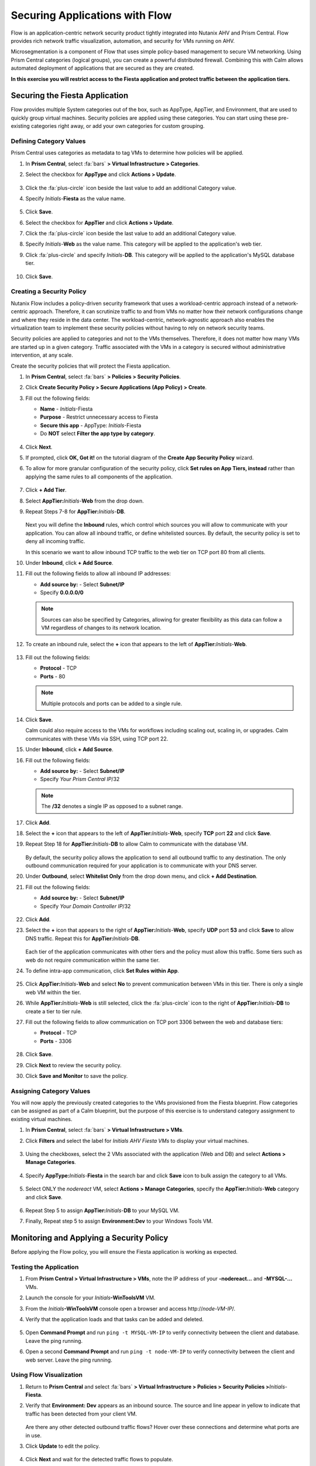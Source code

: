 .. _pcflow_secure_fiesta:

-------------------------------
Securing Applications with Flow
-------------------------------

Flow is an application-centric network security product tightly integrated into Nutanix AHV and Prism Central. Flow provides rich network traffic visualization, automation, and security for VMs running on AHV.

Microsegmentation is a component of Flow that uses simple policy-based management to secure VM networking. Using Prism Central categories (logical groups), you can create a powerful distributed firewall. Combining this with Calm allows automated deployment of applications that are secured as they are created.

**In this exercise you will restrict access to the Fiesta application and protect traffic between the application tiers.**

Securing the Fiesta Application
+++++++++++++++++++++++

Flow provides multiple System categories out of the box, such as AppType, AppTier, and Environment, that are used to quickly group virtual machines. Security policies are applied using these categories. You can start using these pre-existing categories right away, or add your own categories for custom grouping.

Defining Category Values
........................

Prism Central uses categories as metadata to tag VMs to determine how policies will be applied.

#. In **Prism Central**, select :fa:`bars` **> Virtual Infrastructure > Categories**.

#. Select the checkbox for **AppType** and click **Actions > Update**.

   .. figure:: images/12.png

#. Click the :fa:`plus-circle` icon beside the last value to add an additional Category value.

#. Specify *Initials*-**Fiesta**  as the value name.

   .. figure:: images/13.png

#. Click **Save**.

#. Select the checkbox for **AppTier** and click **Actions > Update**.

#. Click the :fa:`plus-circle` icon beside the last value to add an additional Category value.

#. Specify *Initials*-**Web**  as the value name. This category will be applied to the application's web tier.

#. Click :fa:`plus-circle` and specify *Initials*-**DB**. This category will be applied to the application's MySQL database tier.

   .. figure:: images/14.png

#. Click **Save**.

Creating a Security Policy
..........................

Nutanix Flow includes a policy-driven security framework that uses a workload-centric approach instead of a network-centric approach. Therefore, it can scrutinize traffic to and from VMs no matter how their network configurations change and where they reside in the data center. The workload-centric, network-agnostic approach also enables the virtualization team to implement these security policies without having to rely on network security teams.

Security policies are applied to categories and not to the VMs themselves. Therefore, it does not matter how many VMs are started up in a given category. Traffic associated with the VMs in a category is secured without administrative intervention, at any scale.

Create the security policies that will protect the Fiesta application.

#. In **Prism Central**, select :fa:`bars` **> Policies > Security Policies**.

#. Click **Create Security Policy > Secure Applications (App Policy) > Create**.

#. Fill out the following fields:

   - **Name** - *Initials*-Fiesta
   - **Purpose** - Restrict unnecessary access to Fiesta
   - **Secure this app** - AppType: *Initials*-Fiesta
   - Do **NOT** select **Filter the app type by category**.

   .. figure:: images/18.png

#. Click **Next**.

#. If prompted, click **OK, Got it!** on the tutorial diagram of the **Create App Security Policy** wizard.

#. To allow for more granular configuration of the security policy, click **Set rules on App Tiers, instead** rather than applying the same rules to all components of the application.

   .. figure:: images/19.png

#. Click **+ Add Tier**.

#. Select **AppTier:**\ *Initials*-**Web** from the drop down.

#. Repeat Steps 7-8 for **AppTier:**\ *Initials*-**DB**.

   .. figure:: images/20.png

   Next you will define the **Inbound** rules, which control which sources you will allow to communicate with your application. You can allow all inbound traffic, or define whitelisted sources. By default, the security policy is set to deny all incoming traffic.

   In this scenario we want to allow inbound TCP traffic to the web tier on TCP port 80 from all clients.

#. Under **Inbound**, click **+ Add Source**.

#. Fill out the following fields to allow all inbound IP addresses:

   - **Add source by:** - Select **Subnet/IP**
   - Specify **0.0.0.0/0**

   .. note::

     Sources can also be specified by Categories, allowing for greater flexibility as this data can follow a VM regardless of changes to its network location.

#. To create an inbound rule, select the **+** icon that appears to the left of **AppTier:**\ *Initials*-**Web**.

   .. figure:: images/21.png

#. Fill out the following fields:

   - **Protocol** - TCP
   - **Ports** - 80

   .. figure:: images/22.png

   .. note::

     Multiple protocols and ports can be added to a single rule.

#. Click **Save**.

   Calm could also require access to the VMs for workflows including scaling out, scaling in, or upgrades. Calm communicates with these VMs via SSH, using TCP port 22.

#. Under **Inbound**, click **+ Add Source**.

#. Fill out the following fields:

   - **Add source by:** - Select **Subnet/IP**
   - Specify *Your Prism Central IP*\ /32

   .. note::

     The **/32** denotes a single IP as opposed to a subnet range.

   .. figure:: images/23.png

#. Click **Add**.

#. Select the **+** icon that appears to the left of **AppTier:**\ *Initials*-**Web**, specify **TCP** port **22** and click **Save**.

#. Repeat Step 18 for **AppTier:**\ *Initials*-**DB** to allow Calm to communicate with the database VM.

   .. figure:: images/24.png

   By default, the security policy allows the application to send all outbound traffic to any destination. The only outbound communication required for your application is to communicate with your DNS server.

#. Under **Outbound**, select **Whitelist Only** from the drop down menu, and click **+ Add Destination**.

#. Fill out the following fields:

   - **Add source by:** - Select **Subnet/IP**
   - Specify *Your Domain Controller IP*\ /32

   .. figure:: images/25.png

#. Click **Add**.

#. Select the **+** icon that appears to the right of **AppTier:**\ *Initials*-**Web**, specify **UDP** port **53** and click **Save** to allow DNS traffic. Repeat this for **AppTier:**\ *Initials*-**DB**.

   .. figure:: images/26.png

   Each tier of the application communicates with other tiers and the policy must allow this traffic. Some tiers such as web do not require communication within the same tier.

#. To define intra-app communication, click **Set Rules within App**.

   .. figure:: images/27.png

#. Click **AppTier:**\ *Initials*-**Web** and select **No** to prevent communication between VMs in this tier. There is only a single web VM within the tier.

#. While **AppTier:**\ *Initials*-**Web** is still selected, click the :fa:`plus-circle` icon to the right of **AppTier:**\ *Initials*-**DB** to create a tier to tier rule.

#. Fill out the following fields to allow communication on TCP port 3306 between the web and database tiers:

   - **Protocol** - TCP
   - **Ports** - 3306

   .. figure:: images/28.png

#. Click **Save**.

#. Click **Next** to review the security policy.

#. Click **Save and Monitor** to save the policy.

Assigning Category Values
.........................

You will now apply the previously created categories to the VMs provisioned from the Fiesta blueprint. Flow categories can be assigned as part of a Calm blueprint, but the purpose of this exercise is to understand category assignment to existing virtual machines.

#. In **Prism Central**, select :fa:`bars` **> Virtual Infrastructure > VMs**.

#. Click **Filters** and select the label for *Initials AHV Fiesta VMs* to display your virtual machines.

   .. figure:: images/15.png

#. Using the checkboxes, select the 2 VMs associated with the application (Web and DB) and select **Actions > Manage Categories**.

   .. figure:: images/16.png

#. Specify **AppType:**\ *Initials*-**Fiesta** in the search bar and click **Save** icon to bulk assign the category to all VMs.

   .. figure:: images/16a.png

#. Select ONLY the *nodereact* VM, select **Actions > Manage Categories**, specify the **AppTier:**\ *Initials*-**Web** category and click **Save**.

   .. figure:: images/17.png

#. Repeat Step 5 to assign **AppTier:**\ *Initials*-**DB** to your MySQL VM.

#. Finally, Repeat step 5 to assign **Environment:Dev** to your Windows Tools VM.

Monitoring and Applying a Security Policy
+++++++++++++++++++++++++++++++++++++++++

Before applying the Flow policy, you will ensure the Fiesta application is working as expected.

Testing the Application
.......................

#. From **Prism Central > Virtual Infrastructure > VMs**, note the IP address of your **-nodereact...** and **-MYSQL-...** VMs.

#. Launch the console for your *Initials*\ **-WinToolsVM** VM.

#. From the *Initials*\ **-WinToolsVM** console open a browser and access \http://*node-VM-IP*/.

#. Verify that the application loads and that tasks can be added and deleted.

   .. figure:: images/30.png

#. Open **Command Prompt** and run ``ping -t MYSQL-VM-IP`` to verify connectivity between the client and database. Leave the ping running.

#. Open a second **Command Prompt** and run ``ping -t node-VM-IP`` to verify connectivity between the client and web server. Leave the ping running.

   .. figure:: images/31.png

Using Flow Visualization
........................

#. Return to **Prism Central** and select :fa:`bars` **> Virtual Infrastructure > Policies > Security Policies >**\ *Initials*-**Fiesta**.

#. Verify that **Environment: Dev** appears as an inbound source. The source and line appear in yellow to indicate that traffic has been detected from your client VM.

   .. figure:: images/32.png

   Are there any other detected outbound traffic flows? Hover over these connections and determine what ports are in use.

#. Click **Update** to edit the policy.

   .. figure:: images/34.png

#. Click **Next** and wait for the detected traffic flows to populate.

#. Mouse over the **Environment: Dev** source that connects to **AppTier:**\ *Initials*-**Web** and click the :fa:`check` icon that appears.

   .. figure:: images/35.png

#. Click **OK** to complete adding the rule.

   The **Environment: Dev** source should now turn blue, indicating that it is part of the policy. Mouse over the flow line and verify that both ICMP (ping traffic) and TCP port 80 appear.

#. Click **Next > Save and Monitor** to update the policy.

Applying Flow Policies
......................

In order to enforce the policy you have defined, the policy must be applied.

#. Select *Initials*-**Fiesta**  and click **Actions > Apply**.

   .. figure:: images/36.png

#. Type **APPLY** in the confirmation dialogue and click **OK** to begin blocking traffic.

#. Return to the *Initials*\ **-WinToolsVm** console.

   What happens to the continuous ping traffic from the Windows client to the database server? Is this traffic blocked?

#. Verify that the Windows Client VM can still access the Fiesta application using the web browser and the web server IP address.

   Can you still add new products under **Products** and update product quantities under **Inventory**?

Takeaways
+++++++++

- Microsegmentation offers additional protection against malicious threats that originate from within the data center and spread laterally, from one machine to another.
- Categories created in Prism Central are available inside Calm blueprints.
- Security policies leverage the text based categories in Prism Central.
- Flow can restrict traffic on certain ports and protocols for VMs running on AHV.
- The policy is created in **Monitor** mode, meaning traffic is not blocked until the policy is applied. This is helpful to learn the connections and ensure no traffic is blocked unintentionally.
